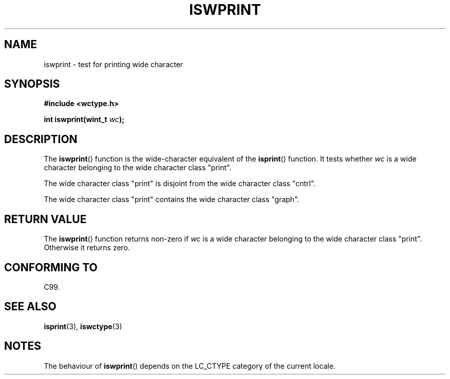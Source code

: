 .\" Copyright (c) Bruno Haible <haible@clisp.cons.org>
.\"
.\" This is free documentation; you can redistribute it and/or
.\" modify it under the terms of the GNU General Public License as
.\" published by the Free Software Foundation; either version 2 of
.\" the License, or (at your option) any later version.
.\"
.\" References consulted:
.\"   GNU glibc-2 source code and manual
.\"   Dinkumware C library reference http://www.dinkumware.com/
.\"   OpenGroup's Single Unix specification http://www.UNIX-systems.org/online.html
.\"   ISO/IEC 9899:1999
.\"
.TH ISWPRINT 3  1999-07-25 "GNU" "Linux Programmer's Manual"
.SH NAME
iswprint \- test for printing wide character
.SH SYNOPSIS
.nf
.B #include <wctype.h>
.sp
.BI "int iswprint(wint_t " wc );
.fi
.SH DESCRIPTION
The \fBiswprint\fP() function is the wide-character equivalent of the
\fBisprint\fP() function. It tests whether \fIwc\fP is a wide character
belonging to the wide character class "print".
.PP
The wide character class "print" is disjoint from the wide character class
"cntrl".
.PP
The wide character class "print" contains the wide character class "graph".
.SH "RETURN VALUE"
The \fBiswprint\fP() function returns non-zero if \fIwc\fP is a wide character
belonging to the wide character class "print". Otherwise it returns zero.
.SH "CONFORMING TO"
C99.
.SH "SEE ALSO"
.BR isprint (3),
.BR iswctype (3)
.SH NOTES
The behaviour of \fBiswprint\fP() depends on the LC_CTYPE category of the
current locale.
